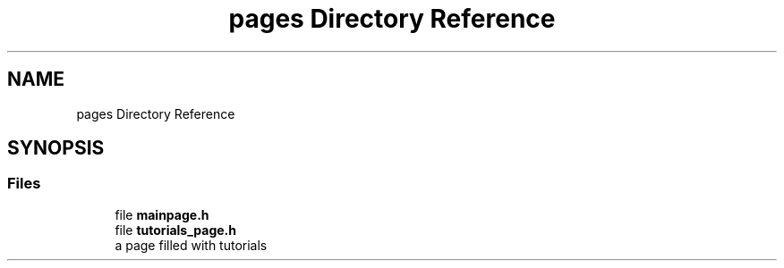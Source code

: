 .TH "pages Directory Reference" 3 "Wed Sep 4 2024" "Version 1.0.0" "libkipr" \" -*- nroff -*-
.ad l
.nh
.SH NAME
pages Directory Reference
.SH SYNOPSIS
.br
.PP
.SS "Files"

.in +1c
.ti -1c
.RI "file \fBmainpage\&.h\fP"
.br
.ti -1c
.RI "file \fBtutorials_page\&.h\fP"
.br
.RI "a page filled with tutorials "
.in -1c

